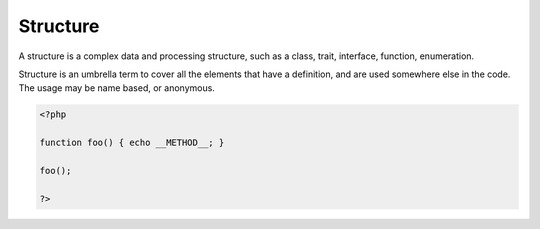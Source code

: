 .. _structure:
.. meta::
	:description:
		Structure: A structure is a complex data and processing structure, such as a class, trait, interface, function, enumeration.
	:twitter:card: summary_large_image
	:twitter:site: @exakat
	:twitter:title: Structure
	:twitter:description: Structure: A structure is a complex data and processing structure, such as a class, trait, interface, function, enumeration
	:twitter:creator: @exakat
	:twitter:image:src: https://php-dictionary.readthedocs.io/en/latest/_static/logo.png
	:og:image: https://php-dictionary.readthedocs.io/en/latest/_static/logo.png
	:og:title: Structure
	:og:type: article
	:og:description: A structure is a complex data and processing structure, such as a class, trait, interface, function, enumeration
	:og:url: https://php-dictionary.readthedocs.io/en/latest/dictionary/structure.ini.html
	:og:locale: en
.. raw:: html

	<script type="application/ld+json">{"@context":"https:\/\/schema.org","@graph":[{"@type":"WebPage","@id":"https:\/\/php-dictionary.readthedocs.io\/en\/latest\/tips\/debug_zval_dump.html","url":"https:\/\/php-dictionary.readthedocs.io\/en\/latest\/tips\/debug_zval_dump.html","name":"Structure","isPartOf":{"@id":"https:\/\/www.exakat.io\/"},"datePublished":"Wed, 05 Mar 2025 15:10:46 +0000","dateModified":"Wed, 05 Mar 2025 15:10:46 +0000","description":"A structure is a complex data and processing structure, such as a class, trait, interface, function, enumeration","inLanguage":"en-US","potentialAction":[{"@type":"ReadAction","target":["https:\/\/php-dictionary.readthedocs.io\/en\/latest\/dictionary\/Structure.html"]}]},{"@type":"WebSite","@id":"https:\/\/www.exakat.io\/","url":"https:\/\/www.exakat.io\/","name":"Exakat","description":"Smart PHP static analysis","inLanguage":"en-US"}]}</script>


Structure
---------

A structure is a complex data and processing structure, such as a class, trait, interface, function, enumeration. 

Structure is an umbrella term to cover all the elements that have a definition, and are used somewhere else in the code. The usage may be name based, or anonymous.

.. code-block:: php
   
   <?php
   
   function foo() { echo __METHOD__; }
   
   foo();
   
   ?>

